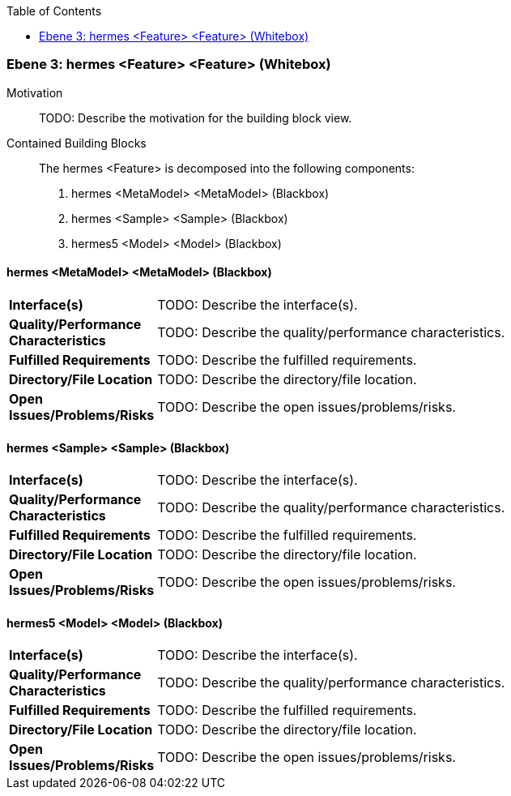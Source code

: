 // Begin Protected Region [[meta-data]]

// End Protected Region   [[meta-data]]

:toc:

[#4905a652-d579-11ee-903e-9f564e4de07e]
=== Ebene 3: hermes <Feature> <Feature> (Whitebox)
Motivation::
// Begin Protected Region [[motivation]]
TODO: Describe the motivation for the building block view.
// End Protected Region   [[motivation]]

Contained Building Blocks::

The hermes <Feature> is decomposed into the following components:

. hermes <MetaModel> <MetaModel> (Blackbox)
. hermes <Sample> <Sample> (Blackbox)
. hermes5 <Model> <Model> (Blackbox)

// Begin Protected Region [[4905a652-d579-11ee-903e-9f564e4de07e,customText]]

// End Protected Region   [[4905a652-d579-11ee-903e-9f564e4de07e,customText]]

[#49d35688-d579-11ee-903e-9f564e4de07e]
==== hermes <MetaModel> <MetaModel> (Blackbox)
[cols="20,80a"]
|===
|*Interface(s)*
|
TODO: Describe the interface(s).

|*Quality/Performance Characteristics*
|
TODO: Describe the quality/performance characteristics.

|*Fulfilled Requirements*
|
TODO: Describe the fulfilled requirements.

|*Directory/File Location*
|
TODO: Describe the directory/file location.

|*Open Issues/Problems/Risks*
|
TODO: Describe the open issues/problems/risks.

|===
// Begin Protected Region [[49d35688-d579-11ee-903e-9f564e4de07e,customText]]

// End Protected Region   [[49d35688-d579-11ee-903e-9f564e4de07e,customText]]

[#49d35687-d579-11ee-903e-9f564e4de07e]
==== hermes <Sample> <Sample> (Blackbox)
[cols="20,80a"]
|===
|*Interface(s)*
|
TODO: Describe the interface(s).

|*Quality/Performance Characteristics*
|
TODO: Describe the quality/performance characteristics.

|*Fulfilled Requirements*
|
TODO: Describe the fulfilled requirements.

|*Directory/File Location*
|
TODO: Describe the directory/file location.

|*Open Issues/Problems/Risks*
|
TODO: Describe the open issues/problems/risks.

|===
// Begin Protected Region [[49d35687-d579-11ee-903e-9f564e4de07e,customText]]

// End Protected Region   [[49d35687-d579-11ee-903e-9f564e4de07e,customText]]

[#49d37d9a-d579-11ee-903e-9f564e4de07e]
==== hermes5 <Model> <Model> (Blackbox)
[cols="20,80a"]
|===
|*Interface(s)*
|
TODO: Describe the interface(s).

|*Quality/Performance Characteristics*
|
TODO: Describe the quality/performance characteristics.

|*Fulfilled Requirements*
|
TODO: Describe the fulfilled requirements.

|*Directory/File Location*
|
TODO: Describe the directory/file location.

|*Open Issues/Problems/Risks*
|
TODO: Describe the open issues/problems/risks.

|===
// Begin Protected Region [[49d37d9a-d579-11ee-903e-9f564e4de07e,customText]]

// End Protected Region   [[49d37d9a-d579-11ee-903e-9f564e4de07e,customText]]

// Actifsource ID=[803ac313-d64b-11ee-8014-c150876d6b6e,4905a652-d579-11ee-903e-9f564e4de07e,TPft9sRYu8vUXcu7/oH60aABggc=]
